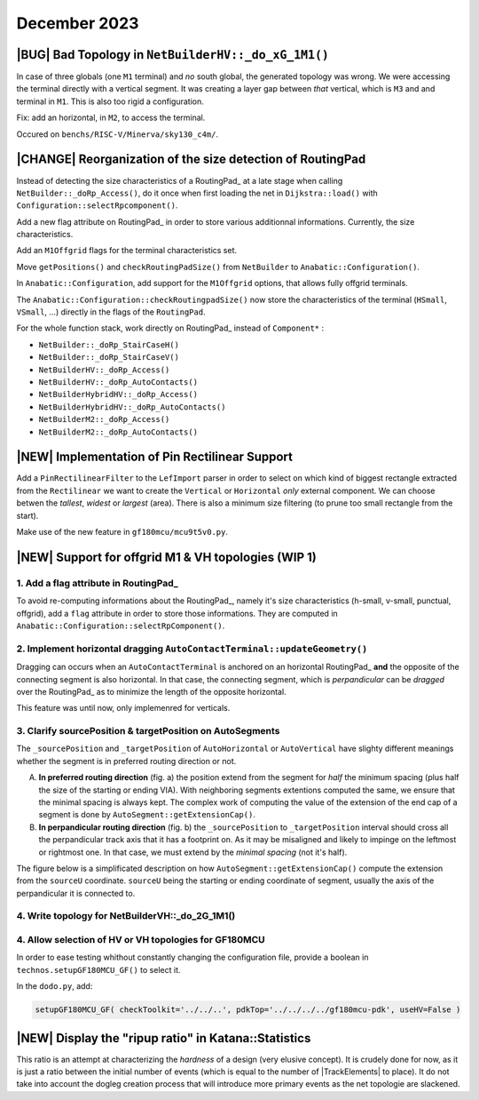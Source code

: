 .. -*- Mode: rst -*-


December 2023
=============


|BUG| Bad Topology in ``NetBuilderHV::_do_xG_1M1()``
~~~~~~~~~~~~~~~~~~~~~~~~~~~~~~~~~~~~~~~~~~~~~~~~~~~~

In case of three globals (one ``M1`` terminal) and *no* south global,
the generated topology was wrong. We were accessing the terminal directly
with a vertical segment. It was creating a layer gap between *that*
vertical, which is ``M3`` and and terminal in ``M1``. This is also
too rigid a configuration.

Fix: add an horizontal, in ``M2``, to access the terminal.

Occured on ``benchs/RISC-V/Minerva/sky130_c4m/``.

.. image:: {static}/images/notes/Katana-Debug_3.png
   :alt:   Faulty _do_xG_1M3 (no South) configuration.
   :align: center
   :width: 60%


|CHANGE| Reorganization of the size detection of RoutingPad
~~~~~~~~~~~~~~~~~~~~~~~~~~~~~~~~~~~~~~~~~~~~~~~~~~~~~~~~~~~

Instead of detecting the size characteristics of a RoutingPad_ at a late
stage when calling ``NetBuilder::_doRp_Access()``, do it once when first
loading the net in ``Dijkstra::load()`` with ``Configuration::selectRpcomponent()``.

Add a new flag attribute on RoutingPad_ in order to store various
additionnal informations. Currently, the size characteristics.

Add an ``M1Offgrid`` flags for the terminal characteristics set.

Move ``getPositions()`` and ``checkRoutingPadSize()`` from ``NetBuilder`` to
``Anabatic::Configuration()``.

In ``Anabatic::Configuration``, add support for the ``M1Offgrid`` options,
that allows fully offgrid terminals.

The ``Anabatic::Configuration::checkRoutingpadSize()`` now store the
characteristics of the terminal (``HSmall``, ``VSmall``, ...) directly in
the flags of the ``RoutingPad``.

For the whole function stack, work directly on RoutingPad_ instead of
``Component*`` :

* ``NetBuilder::_doRp_StairCaseH()``
* ``NetBuilder::_doRp_StairCaseV()``
* ``NetBuilderHV::_doRp_Access()``
* ``NetBuilderHV::_doRp_AutoContacts()``
* ``NetBuilderHybridHV::_doRp_Access()``
* ``NetBuilderHybridHV::_doRp_AutoContacts()``
* ``NetBuilderM2::_doRp_Access()``
* ``NetBuilderM2::_doRp_AutoContacts()``


|NEW| Implementation of Pin Rectilinear Support
~~~~~~~~~~~~~~~~~~~~~~~~~~~~~~~~~~~~~~~~~~~~~~~

Add a ``PinRectilinearFilter`` to the ``LefImport`` parser in order to select
on which kind of biggest rectangle extracted from the ``Rectilinear`` we want
to create the ``Vertical`` or ``Horizontal`` *only* external component.
We can choose betwen the *tallest*, *widest* or *largest* (area).
There is also a minimum size filtering (to prune too small rectangle
from the start).

Make use of the new feature in ``gf180mcu/mcu9t5v0.py``.


|NEW| Support for offgrid M1 & VH topologies (WIP 1)
~~~~~~~~~~~~~~~~~~~~~~~~~~~~~~~~~~~~~~~~~~~~~~~~~~~~

1. Add a flag attribute in RoutingPad_ 
---------------------------------------

To avoid re-computing informations about the RoutingPad_, namely it's size
characteristics (h-small, v-small, punctual, offgrid), add a ``flag`` attribute
in order to store those informations. They are computed in
``Anabatic::Configuration::selectRpComponent()``.


2. Implement horizontal dragging ``AutoContactTerminal::updateGeometry()``
--------------------------------------------------------------------------

Dragging can occurs when an ``AutoContactTerminal`` is anchored on an
horizontal RoutingPad_ **and** the opposite of the connecting segment
is also horizontal. In that case, the connecting segment, which is
*perpandicular* can be *dragged* over the RoutingPad_ as to minimize
the length of the opposite horizontal.

This feature was until now, only implemenred for verticals.

.. image:: {static}/images/notes/Katana-Debug_7.png
   :alt:   Vertical dragging configuration.
   :align: center
   :width: 60%


3. Clarify sourcePosition & targetPosition on AutoSegments
----------------------------------------------------------

The ``_sourcePosition`` and ``_targetPosition`` of ``AutoHorizontal`` or
``AutoVertical`` have slighty different meanings whether the segment is
in preferred routing direction or not.

A. **In preferred routing direction**  (fig. a) the position extend from
   the segment for *half* the minimum spacing (plus half the size of the
   starting or ending VIA). With neighboring segments extentions
   computed the same, we ensure that the minimal spacing is always kept.
   The complex work of computing the value of the extension of the end
   cap of a segment is done by ``AutoSegment::getExtensionCap()``.

B. **In perpandicular routing direction** (fig. b) the ``_sourcePosition``
   to ``_targetPosition`` interval should cross all the perpandicular
   track axis that it has a footprint on. As it may be misaligned and
   likely to impinge on the leftmost or rightmost one. In that case,
   we must extend by the *minimal spacing* (not it's half).

.. image:: {static}/images/notes/Katana-Debug_9.png
   :alt:   Preferred & non-preferred track footprint.
   :align: center
   :width: 60%


The figure below is a simplificated description on how ``AutoSegment::getExtensionCap()``
compute the extension from the ``sourceU`` coordinate. ``sourceU`` being the
starting or ending coordinate of segment, usually the axis of the perpandicular
it is connected to.

.. image:: {static}/images/notes/Katana-Debug_6.png
   :alt:   Preferred & non-preferred track footprint.
   :align: center
   :width: 60%


4. Write topology for NetBuilderVH::_do_2G_1M1()
------------------------------------------------

.. image:: {static}/images/notes/Katana-Debug_5.png
   :alt:   topology of NetBuilderVH::_do_2G_1M1().
   :align: center
   :width: 60%


4. Allow selection of HV or VH topologies for GF180MCU
------------------------------------------------------

In order to ease testing whithout constantly changing the configuration
file, provide a boolean in ``technos.setupGF180MCU_GF()`` to select it.

In the ``dodo.py``, add:

.. code-block:: python

   setupGF180MCU_GF( checkToolkit='../../..', pdkTop='../../../../gf180mcu-pdk', useHV=False )


|NEW| Display the "ripup ratio" in Katana::Statistics
~~~~~~~~~~~~~~~~~~~~~~~~~~~~~~~~~~~~~~~~~~~~~~~~~~~~~

This ratio is an attempt at characterizing the *hardness* of a design
(very elusive concept). It is crudely done for now, as it is just a
ratio between the initial number of events (which is equal to the
number of |TrackElements| to place). It do not take into account the
dogleg creation process that will introduce more primary events
as the net topologie are slackened.
